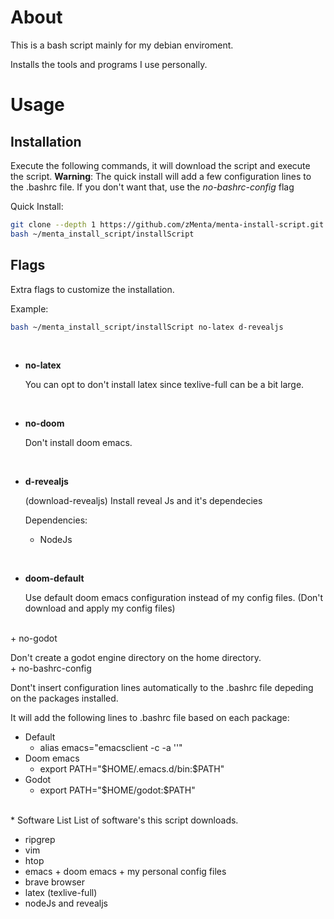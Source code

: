 * About
This is a bash script mainly for my debian enviroment.

Installs the tools and programs I use personally.


* Usage
** Installation
Execute the following commands, it will download the script and execute the script.
*Warning*: The quick install will add a few configuration lines to the .bashrc file. If you don't want that, use the /no-bashrc-config/ flag


Quick Install:
#+BEGIN_SRC bash
git clone --depth 1 https://github.com/zMenta/menta-install-script.git ~/menta_install_script
bash ~/menta_install_script/installScript
#+END_SRC

** Flags
Extra flags to customize the installation.

Example:
#+BEGIN_SRC bash
bash ~/menta_install_script/installScript no-latex d-revealjs
#+END_SRC
\\

+ *no-latex*

    You can opt to don't install latex since texlive-full can be a bit large.
\\

+ *no-doom*

    Don't install doom emacs.
\\

+ *d-revealjs*

    (download-revealjs) Install reveal Js and it's dependecies

    Dependencies:
        + NodeJs
\\

+ *doom-default*

    Use default doom emacs configuration instead of my config files.
    (Don't download and apply my config files)
\\
+ no-godot

    Don't create a godot engine directory on the home directory.
\\
+ no-bashrc-config

    Dont't insert configuration lines automatically to the .bashrc file depeding on the packages installed.

    It will add the following lines to .bashrc file based on each package:

    + Default
      * alias emacs="emacsclient -c -a ''"
    + Doom emacs
      * export PATH="$HOME/.emacs.d/bin:$PATH"
    + Godot
      * export PATH="$HOME/godot:$PATH"

\\
* Software List
List of software's this script downloads.

+ ripgrep
+ vim
+ htop
+ emacs + doom emacs + my personal config files
+ brave browser
+ latex (texlive-full)
+ nodeJs and revealjs
